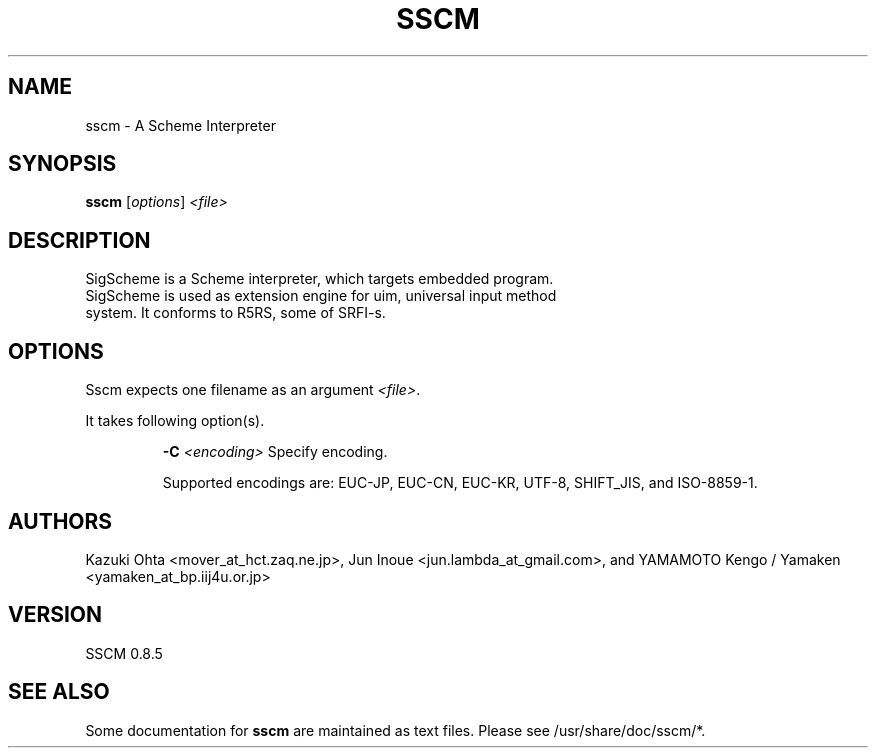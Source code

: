 .TH SSCM "1" "July 28, 2010" "A Scheme Interpreter" "User Commands"
.SH NAME
sscm \- A Scheme Interpreter
.SH SYNOPSIS
\fBsscm \fR [\fIoptions\fR] \fI<file>\fR
.SH DESCRIPTION
 SigScheme is a Scheme interpreter, which targets embedded program.
 SigScheme is used as extension engine for uim, universal input method
 system.  It conforms to R5RS, some of SRFI-s.

.SH OPTIONS
Sscm expects one filename as an argument \fI<file>\fR.
.PP
It takes following option(s).
.IP
\fB\-C \fI<encoding>\fR
Specify encoding.

Supported encodings are: EUC-JP, EUC-CN, EUC-KR, UTF-8, SHIFT_JIS, and ISO-8859-1.

.SH "AUTHORS"
Kazuki Ohta <mover_at_hct.zaq.ne.jp>, Jun Inoue   <jun.lambda_at_gmail.com>, and YAMAMOTO Kengo / Yamaken <yamaken_at_bp.iij4u.or.jp>


.SH "VERSION"
SSCM 0.8.5

.SH "SEE ALSO"
Some documentation for \fBsscm\fR are maintained as text files.
Please see /usr/share/doc/sscm/*.

